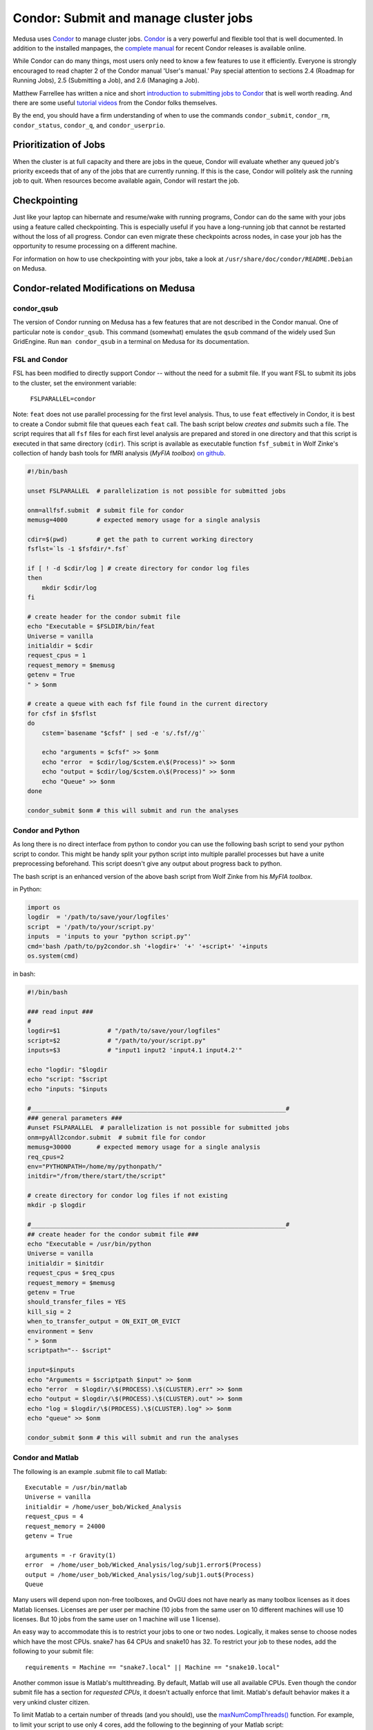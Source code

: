 .. -*- mode: rst; fill-column: 79 -*-
.. ex: set sts=4 ts=4 sw=4 et tw=79:

.. _condordoc:

**************************************
Condor: Submit and manage cluster jobs
**************************************
Medusa uses Condor_ to manage cluster jobs. Condor_ is a very powerful and
flexible tool that is well documented. In addition to the installed
manpages, the `complete manual`_ for recent Condor releases is available online.

.. _complete manual: http://research.cs.wisc.edu/condor/manual/
.. _Condor: http://research.cs.wisc.edu/condor/

While Condor can do many things, most users only need to know a few features
to use it efficiently. Everyone is strongly encouraged to read chapter
2 of the Condor manual 'User's manual.' Pay special attention to sections
2.4 (Roadmap for Running Jobs), 2.5 (Submitting a Job), and 2.6 (Managing a Job).

Matthew Farrellee has written a nice and short `introduction to submitting jobs to Condor`_
that is well worth reading. And there are some useful `tutorial videos`_ from
the Condor folks themselves.

By the end, you should have a firm understanding of when to use the commands
``condor_submit``, ``condor_rm``, ``condor_status``, ``condor_q``, and
``condor_userprio``.

.. _introduction to submitting jobs to Condor: http://spinningmatt.wordpress.com/2011/07/04/getting-started-submitting-jobs-to-condor/
.. _tutorial videos: http://research.cs.wisc.edu/htcondor/tutorials/videos/2014/

Prioritization of Jobs
======================
When the cluster is at full capacity and there are jobs in the queue, Condor
will evaluate whether any queued job's priority exceeds that of any of the
jobs that are currently running. If this is the case, Condor will politely ask
the running job to quit. When resources become available again, Condor will
restart the job.

Checkpointing
=============
Just like your laptop can hibernate and resume/wake with running programs, Condor
can do the same with your jobs using a feature called checkpointing. This is
especially useful if you have a long-running job that cannot be restarted without
the loss of all progress. Condor can even migrate these checkpoints across nodes,
in case your job has the opportunity to resume processing on a different machine.

For information on how to use checkpointing with your jobs, take a look at
``/usr/share/doc/condor/README.Debian`` on Medusa.

Condor-related Modifications on Medusa
======================================

condor_qsub
-----------
The version of Condor running on Medusa has a few features that are not described in
the Condor manual. One of particular note is ``condor_qsub``. This command (somewhat)
emulates the ``qsub`` command of the widely used Sun GridEngine. Run ``man condor_qsub``
in a terminal on Medusa for its documentation.

FSL and Condor
--------------
FSL has been modified to directly support Condor -- without the need for a submit
file. If you want FSL to submit its jobs to the cluster, set the environment variable:

  ``FSLPARALLEL=condor``

Note: ``feat`` does not use parallel processing for the first level analysis. Thus, to
use ``feat`` effectively in Condor, it is best to create a Condor submit file that
queues each ``feat`` call. The bash script below *creates and submits* such a file. The
script requires that all ``fsf`` files for each first level analysis are prepared and
stored in one directory and that this script is executed in that same directory (``cdir``).
This script is available as executable function ``fsf_submit`` in Wolf Zinke's collection
of handy bash tools for fMRI analysis (*MyFIA toolbox*) `on github`_.

.. _on github: https://github.com/wzinke/myfia.git

.. code-block:: bash

    #!/bin/bash

    unset FSLPARALLEL  # parallelization is not possible for submitted jobs

    onm=allfsf.submit  # submit file for condor
    memusg=4000        # expected memory usage for a single analysis

    cdir=$(pwd)        # get the path to current working directory
    fsflst=`ls -1 $fsfdir/*.fsf`

    if [ ! -d $cdir/log ] # create directory for condor log files
    then
        mkdir $cdir/log
    fi

    # create header for the condor submit file
    echo "Executable = $FSLDIR/bin/feat
    Universe = vanilla
    initialdir = $cdir
    request_cpus = 1
    request_memory = $memusg
    getenv = True
    " > $onm

    # create a queue with each fsf file found in the current directory
    for cfsf in $fsflst
    do
        cstem=`basename "$cfsf" | sed -e 's/.fsf//g'`

        echo "arguments = $cfsf" >> $onm
        echo "error  = $cdir/log/$cstem.e\$(Process)" >> $onm
        echo "output = $cdir/log/$cstem.o\$(Process)" >> $onm
        echo "Queue" >> $onm
    done

    condor_submit $onm # this will submit and run the analyses

Condor and Python
-----------------
As long there is no direct interface from python to condor you can use the following 
bash script to send your python script to condor. This might be handy split your 
python script into multiple parallel processes but have a unite preprocessing
beforehand.
This script doesn't give any output about progress back to python.

The bash script is an enhanced version of the above bash script from Wolf Zinke 
from his *MyFIA toolbox*.

in Python:

.. code-block:: python

    import os
    logdir  = '/path/to/save/your/logfiles'
    script  = '/path/to/your/script.py'
    inputs  = 'inputs to your "python script.py"'
    cmd='bash /path/to/py2condor.sh '+logdir+' '+' '+script+' '+inputs
    os.system(cmd)


in bash:

.. code-block:: bash

    #!/bin/bash

    ### read input ###
    #
    logdir=$1             # "/path/to/save/your/logfiles"
    script=$2             # "/path/to/your/script.py"
    inputs=$3             # "input1 input2 'input4.1 input4.2'"

    echo "logdir: "$logdir
    echo "script: "$script
    echo "inputs: "$inputs

    #______________________________________________________________________#
    ### general parameters ###
    #unset FSLPARALLEL  # parallelization is not possible for submitted jobs
    onm=pyAll2condor.submit  # submit file for condor
    memusg=30000       # expected memory usage for a single analysis
    req_cpus=2
    env="PYTHONPATH=/home/my/pythonpath/"
    initdir="/from/there/start/the/script"

    # create directory for condor log files if not existing
    mkdir -p $logdir

    #______________________________________________________________________#
    ## create header for the condor submit file ###
    echo "Executable = /usr/bin/python
    Universe = vanilla
    initialdir = $initdir
    request_cpus = $req_cpus
    request_memory = $memusg
    getenv = True
    should_transfer_files = YES
    kill_sig = 2
    when_to_transfer_output = ON_EXIT_OR_EVICT
    environment = $env
    " > $onm
    scriptpath="-- $script"

    input=$inputs
    echo "Arguments = $scriptpath $input" >> $onm
    echo "error  = $logdir/\$(PROCESS).\$(CLUSTER).err" >> $onm
    echo "output = $logdir/\$(PROCESS).\$(CLUSTER).out" >> $onm
    echo "log = $logdir/\$(PROCESS).\$(CLUSTER).log" >> $onm
    echo "queue" >> $onm

    condor_submit $onm # this will submit and run the analyses


Condor and Matlab
-----------------
The following is an example .submit file to call Matlab::

    Executable = /usr/bin/matlab
    Universe = vanilla
    initialdir = /home/user_bob/Wicked_Analysis
    request_cpus = 4
    request_memory = 24000
    getenv = True

    arguments = -r Gravity(1)
    error  = /home/user_bob/Wicked_Analysis/log/subj1.error$(Process)
    output = /home/user_bob/Wicked_Analysis/log/subj1.out$(Process)
    Queue

Many users will depend upon non-free toolboxes, and OvGU does not have nearly
as many toolbox licenses as it does Matlab licenses. Licenses are per user per
machine (10 jobs from the same user on 10 different machines will use 10
licenses. But 10 jobs from the same user on 1 machine will use 1 license).

An easy way to accommodate this is to restrict your jobs to one or two nodes.
Logically, it makes sense to choose nodes which have the most CPUs. snake7 has
64 CPUs and snake10 has 32. To restrict your job to these nodes, add the
following to your submit file::

    requirements = Machine == "snake7.local" || Machine == "snake10.local"

Another common issue is Matlab's multithreading. By default, Matlab will use all
available CPUs. Even though the condor submit file has a section for *requested
CPUs*, it doesn't actually enforce that limit. Matlab's default behavior makes
it a very unkind cluster citizen.

To limit Matlab to a certain number of threads (and you should), use the
`maxNumCompThreads()`_ function. For example, to limit your script to use only 4
cores, add the following to the beginning of your Matlab script::

    maxNumCompThreads(4)

.. _maxNumCompThreads(): https://www.mathworks.com/help/matlab/ref/maxnumcompthreads.html

For various reasons, Matlab performs significantly (up to 50%) faster on our
nodes with Intel CPUs than AMD CPUs. Our nodes are configured to advertise their
CPU vendor. If speed is your concern, and you aren't limited by licensing, then
prioritizing nodes with Intel CPUs can be beneficial. To do so, add the
following to your condor submit file::

    Requirements = CPUVendor == "Intel"


Condor Tips
===========

Get a list of all jobs currently in the queue::

    condor_q

Determine why a job is in a particular status::

    condor_q -analyze <jobid>

Alter job attributes after submission::

    condor_qedit

Remove jobs from the queue::

    condor_rm user    <username>   # removes all jobs from this user
    condor_rm cluster <clusterid>  # removes all jobs belonging to
    condor_rm         <jobid>      # removes this specific job

Get information about user statistics, including priority::

    condor_userprio --allusers
